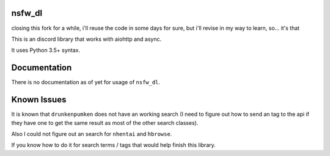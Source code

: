 nsfw\_dl
--------

closing this fork for a while, i'll reuse the code in some days for sure, but i'll revise in my way to learn, so... it's that

.. image:: https://img.shields.io/pypi/v/nsfw-dl.svg
   :target: https://pypi.python.org/pypi/nsfw-dl/
.. image:: https://img.shields.io/pypi/pyversions/nsfw-dl.svg
   :target: https://pypi.python.org/pypi/nsfw-dl/
.. image:: https://travis-ci.org/IzunaDevs/nsfw_dl.svg?branch=master
   :target: https://travis-ci.org/IzunaDevs/nsfw_dl

This is an discord library that works with aiohttp and async.

It uses Python 3.5+ syntax.

Documentation
-------------

There is no documentation as of yet for usage of ``nsfw_dl``.

Known Issues
------------

It is known that ``drunkenpumken`` does not have an working search (I
need to figure out how to send an tag to the api if they have one to get
the same result as most of the other search classes).

Also I could not figure out an search for ``nhentai`` and ``hbrowse``.

If you know how to do it for search terms / tags that would help finish
this library.
